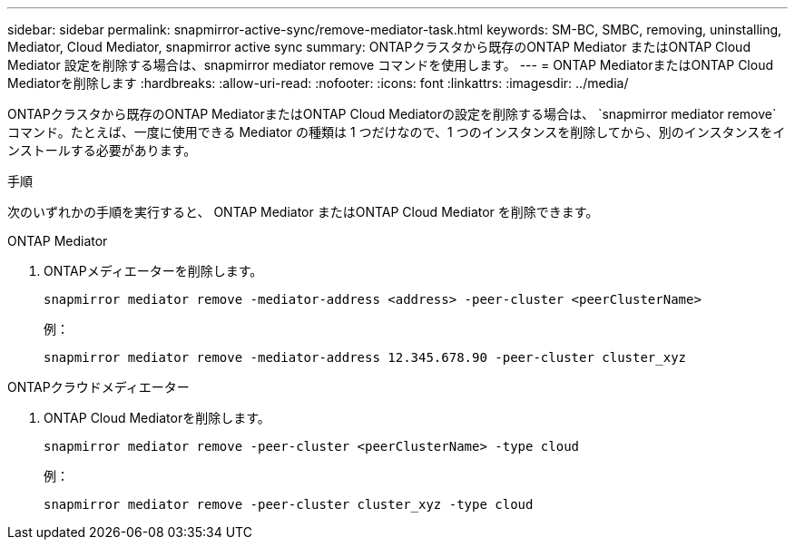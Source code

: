 ---
sidebar: sidebar 
permalink: snapmirror-active-sync/remove-mediator-task.html 
keywords: SM-BC, SMBC, removing, uninstalling, Mediator, Cloud Mediator, snapmirror active sync 
summary: ONTAPクラスタから既存のONTAP Mediator またはONTAP Cloud Mediator 設定を削除する場合は、snapmirror mediator remove コマンドを使用します。 
---
= ONTAP MediatorまたはONTAP Cloud Mediatorを削除します
:hardbreaks:
:allow-uri-read: 
:nofooter: 
:icons: font
:linkattrs: 
:imagesdir: ../media/


[role="lead"]
ONTAPクラスタから既存のONTAP MediatorまたはONTAP Cloud Mediatorの設定を削除する場合は、  `snapmirror mediator remove`コマンド。たとえば、一度に使用できる Mediator の種類は 1 つだけなので、1 つのインスタンスを削除してから、別のインスタンスをインストールする必要があります。

.手順
次のいずれかの手順を実行すると、 ONTAP Mediator またはONTAP Cloud Mediator を削除できます。

[role="tabbed-block"]
====
.ONTAP Mediator
--
. ONTAPメディエーターを削除します。
+
`snapmirror mediator remove -mediator-address <address> -peer-cluster <peerClusterName>`

+
例：

+
[listing]
----
snapmirror mediator remove -mediator-address 12.345.678.90 -peer-cluster cluster_xyz
----


--
.ONTAPクラウドメディエーター
--
. ONTAP Cloud Mediatorを削除します。
+
`snapmirror mediator remove -peer-cluster <peerClusterName> -type cloud`

+
例：

+
[listing]
----
snapmirror mediator remove -peer-cluster cluster_xyz -type cloud
----


--
====